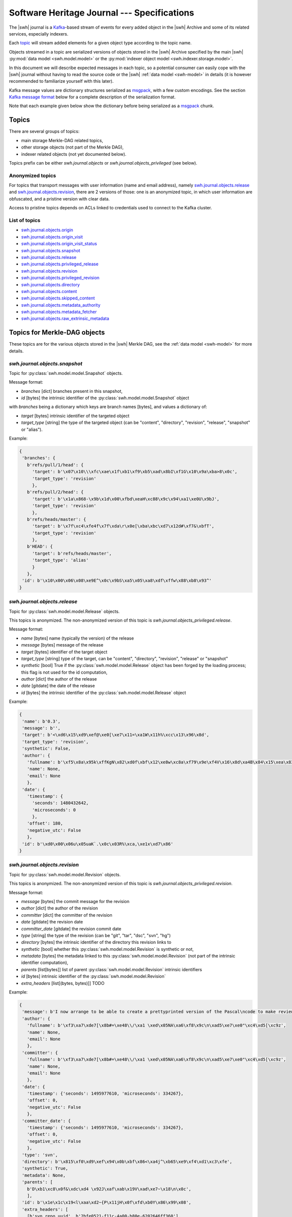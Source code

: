 .. _journal-specs:

Software Heritage Journal --- Specifications
============================================

The |swh| journal is a Kafka_-based stream of events for every added object in
the |swh| Archive and some of its related services, especially indexers.

Each topic_ will stream added elements for a given object type according to the
topic name.

Objects streamed in a topic are serialized versions of objects stored in the
|swh| Archive specified by the main |swh| :py:mod:`data model <swh.model.model>` or
the :py:mod:`indexer object model <swh.indexer.storage.model>`.


In this document we will describe expected messages in each topic, so a
potential consumer can easily cope with the |swh| journal without having to
read the source code or the |swh| :ref:`data model <swh-model>` in details (it
is however recommended to familiarize yourself with this later).

Kafka message values are dictionary structures serialized as msgpack_, with a
few custom encodings. See the section `Kafka message format`_ below for a
complete description of the serialization format.

Note that each example given below show the dictionary before being serialized
as a msgpack_ chunk.


Topics
------

There are several groups of topics:

- main storage Merkle-DAG related topics,
- other storage objects (not part of the Merkle DAG),
- indexer related objects (not yet documented below).

Topics prefix can be either `swh.journal.objects` or
`swh.journal.objects_privileged` (see below).

Anonymized topics
+++++++++++++++++

For topics that transport messages with user information (name and email
address), namely `swh.journal.objects.release`_ and
`swh.journal.objects.revision`_, there are 2 versions of those: one is an
anonymized topic, in which user information are obfuscated, and a pristine
version with clear data.

Access to pristine topics depends on ACLs linked to credentials used to connect
to the Kafka cluster.


List of topics
++++++++++++++

- `swh.journal.objects.origin`_
- `swh.journal.objects.origin_visit`_
- `swh.journal.objects.origin_visit_status`_
- `swh.journal.objects.snapshot`_
- `swh.journal.objects.release`_
- `swh.journal.objects.privileged_release <swh.journal.objects.release>`_
- `swh.journal.objects.revision`_
- `swh.journal.objects.privileged_revision <swh.journal.objects.revision>`_
- `swh.journal.objects.directory`_
- `swh.journal.objects.content`_
- `swh.journal.objects.skipped_content`_
- `swh.journal.objects.metadata_authority`_
- `swh.journal.objects.metadata_fetcher`_
- `swh.journal.objects.raw_extrinsic_metadata`_



Topics for Merkle-DAG objects
-----------------------------

These topics are for the various objects stored in the |swh| Merkle DAG, see
the :ref:`data model <swh-model>` for more details.


`swh.journal.objects.snapshot`
++++++++++++++++++++++++++++++

Topic for :py:class:`swh.model.model.Snapshot` objects.

Message format:

- `branches` [dict] branches present in this snapshot,
- `id` [bytes] the intrinsic identifier of the
  :py:class:`swh.model.model.Snapshot` object

with `branches` being a dictionary which keys are branch names [bytes], and values a dictionary of:

- `target` [bytes] intrinsic identifier of the targeted object
- `target_type` [string] the type of the targeted object (can be "content",
  "directory", "revision", "release", "snapshot" or "alias").

Example:

.. code:: python

   {
    'branches': {
      b'refs/pull/1/head': {
        'target': b'\x07\x10\\\xfc\xae\x1f\xb1\xf9\xb5\xad\x8bI\xf1G\x10\x9a\xba>8\x0c',
        'target_type': 'revision'
        },
      b'refs/pull/2/head': {
        'target': b'\x1a\x868-\x9b\x1d\x00\xfbd\xeaH\xc88\x9c\x94\xa1\xe0U\x9bJ',
        'target_type': 'revision'
        },
      b'refs/heads/master': {
        'target': b'\x7f\xc4\xfe4f\x7f\xda\r\x0e[\xba\xbc\xd7\x12d#\xf7&\xbfT',
        'target_type': 'revision'
        },
      b'HEAD': {
        'target': b'refs/heads/master',
        'target_type': 'alias'
        }
      },
    'id': b'\x10\x00\x06\x08\xe9E^\x0c\x9bS\xa5\x05\xa8\xdf\xffw\x88\xb8\x93^'
   }



`swh.journal.objects.release`
+++++++++++++++++++++++++++++

Topic for :py:class:`swh.model.model.Release` objects.

This topics is anonymized. The non-anonymized version of this topic is
`swh.journal.objects_privileged.release`.

Message format:

- `name` [bytes] name (typically the version) of the release
- `message` [bytes] message of the release
- `target` [bytes] identifier of the target object
- `target_type` [string] type of the target, can be "content", "directory",
  "revision", "release" or "snapshot"
- `synthetic` [bool] True if the :py:class:`swh.model.model.Release` object has
  been forged by the loading process; this flag is not used for the id
  computation,
- `author` [dict] the author of the release
- `date` [gitdate] the date of the release
- `id` [bytes] the intrinsic identifier of the
  :py:class:`swh.model.model.Release` object

Example:

.. code:: python

   {
    'name': b'0.3',
    'message': b'',
    'target': b'<\xd6\x15\xd9\xef@\xe0[\xe7\x11=\xa1W\x11h%\xcc\x13\x96\x8d',
    'target_type': 'revision',
    'synthetic': False,
    'author': {
      'fullname': b'\xf5\x8a\x95k\xffKgN\x82\xd0f\xbf\x12\xe8w\xc8a\xf79\x9e\xf4V\x16\x8d\xa4B\x84\x15\xea\x83\x92\xb9',
      'name': None,
      'email': None
      },
    'date': {
      'timestamp': {
        'seconds': 1480432642,
        'microseconds': 0
        },
      'offset': 180,
      'negative_utc': False
      },
    'id': b'\xd0\x00\x06u\x05uaK`.\x0c\x03R%\xca,\xe1x\xd7\x86'
   }


`swh.journal.objects.revision`
++++++++++++++++++++++++++++++

Topic for :py:class:`swh.model.model.Revision` objects.

This topics is anonymized. The non-anonymized version of this topic is
`swh.journal.objects_privileged.revision`.

Message format:

- `message` [bytes] the commit message for the revision
- `author` [dict] the author of the revision
- `committer` [dict] the committer of the revision
- `date` [gitdate] the revision date
- `committer_date` [gitdate] the revision commit date
- `type` [string] the type of the revision (can be "git", "tar", "dsc", "svn", "hg")
- `directory` [bytes] the intrinsic identifier of the directory this revision links to
- `synthetic` [bool] whether this :py:class:`swh.model.model.Revision` is synthetic or not,
- `metadata` [bytes] the metadata linked to this :py:class:`swh.model.model.Revision` (not part of the
  intrinsic identifier computation),
- `parents` [list[bytes]] list of parent :py:class:`swh.model.model.Revision` intrinsic identifiers
- `id` [bytes] intrinsic identifier of the :py:class:`swh.model.model.Revision`
- `extra_headers` [list[(bytes, bytes)]] TODO


Example:

.. code:: python

   {
    'message': b'I now arrange to be able to create a prettyprinted version of the Pascal\ncode to make review of translation of it easier, and I have thought a bit\nmore about coping with Pastacl variant records and the like, but have yet to\nimplement everything. lufylib.red is a place for support code.\n',
    'author': {
      'fullname': b'\xf3\xa7\xde7[\x8b#=\xe48\\/\xa1 \xed\x05NA\xa6\xf8\x9c\n\xad5\xe7\xe0"\xc4\xd5[\xc9z',
      'name': None,
      'email': None
      },
    'committer': {
      'fullname': b'\xf3\xa7\xde7[\x8b#=\xe48\\/\xa1 \xed\x05NA\xa6\xf8\x9c\n\xad5\xe7\xe0"\xc4\xd5[\xc9z',
      'name': None,
      'email': None
      },
    'date': {
      'timestamp': {'seconds': 1495977610, 'microseconds': 334267},
      'offset': 0,
      'negative_utc': False
      },
    'committer_date': {
      'timestamp': {'seconds': 1495977610, 'microseconds': 334267},
      'offset': 0,
      'negative_utc': False
      },
    'type': 'svn',
    'directory': b'\x815\xf0\xd9\xef\x94\x0b\xbf\x86<\xa4j^\xb65\xe9\xf4\xd1\xc3\xfe',
    'synthetic': True,
    'metadata': None,
    'parents': [
      b'D\xb1\xc8\x0f&\xdc\xd4 \x92J\xaf\xab\x19V\xad\xe7~\x18\n\x0c',
      ],
    'id': b'\x1e\x1c\x19<l\xaa\xd2~{P\x11jH\x0f\xfd\xb0Y\x86\x99\x08',
    'extra_headers': [
      [b'svn_repo_uuid', b'2bfe0521-f11c-4a00-b80e-6202646ff360'],
      [b'svn_revision', b'4067']
      ]
   }



`swh.journal.objects.content`
+++++++++++++++++++++++++++++

Topic for :py:class:`swh.model.model.Content` objects.

Message format:

- `sha1` [bytes] SHA1 of the :py:class:`swh.model.model.Content`
- `sha1_git` [bytes] SHA1_GIT of the :py:class:`swh.model.model.Content`
- `sha256` [bytes] SHA256 of the :py:class:`swh.model.model.Content`
- `blake2s256` [bytes] Blake2S256 hash of the :py:class:`swh.model.model.Content`
- `length` [int] length of the :py:class:`swh.model.model.Content`
- `status` [string] visibility status of the :py:class:`swh.model.model.Content` (can be "visible" or "hidden")
- `ctime` [timestamp] creation date of the :py:class:`swh.model.model.Content` (i.e. date at which this
  :py:class:`swh.model.model.Content` has been seen for the first time in the |swh| Archive).

Example:

.. code:: python

   {
    'sha1': b'-\xe7\xc1`\x9d\xd7\x7fu+\x05l\x07\xd1}\x95\x16o-u\x1d',
    'sha1_git': b'\xb9B\xa7EOW[\xef\x8b\x98\xa6b\xe9\xc7\xf0\x96g\x06`\xa4',
    'sha256': b'h{\xda\x8d\xaeG\xa4\xc6\x10\x05\xbc\xc9hca\x0em)\xd3A\x08\xd6\x95~(\xe5\xba\xe4\xaa\xcaT\x19',
    'blake2s256': b'\x8cl\xec\xe8S\xcd\xab\x90E\xc2\x8c\xfax\xe3\xbe\xca\x9aJ6\x1a\x9c](6\xc3\xb49\x8b:\xf9\xd8r',
    'length': 3220,
    'status': 'visible',
    'ctime': Timestamp(seconds=1606260407, nanoseconds=818259954)
   }



`swh.journal.objects.skipped_content`
+++++++++++++++++++++++++++++++++++++

Topic for :py:class:`swh.model.model.SkippedContent` objects.


Message format:

- `sha1` [bytes] SHA1 of the :py:class:`swh.model.model.SkippedContent`
- `sha1_git` [bytes] SHA1 of the :py:class:`swh.model.model.SkippedContent`
- `sha256` [bytes] SHA1 of the :py:class:`swh.model.model.SkippedContent`
- `blake2s256` [bytes] SHA1 of the :py:class:`swh.model.model.SkippedContent`
- `length` [int] length of the :py:class:`swh.model.model.SkippedContent`
- `status` [string] visibility status of the
  :py:class:`swh.model.model.SkippedContent` (can only be "absent")
- `reason` [string] message indicating the reason for this content to be a
  :py:class:`swh.model.model.SkippedContent` (rather than a
  :py:class:`swh.model.model.Content`)
- `ctime` [timestamp] creation date of the
  :py:class:`swh.model.model.SkippedContent` (i.e. date at which this
  :py:class:`swh.model.model.SkippedContent` has been seen for the first time in
  the |swh| Archive)


Example:

.. code:: python

   {
    'sha1': b'[\x0f\x19I-%+\xec\x9dS\x86\xffz\xcb\xa2\x9f\x15\xcc\xb4&',
    'sha1_git': b'\xa9\xff4\xa7\xff\x85\xb3x$Ot\xaa\x91\x0b\xd0ZB!\x04\x8a',
    'sha256': b"\xe6\x876\xb2U-\x87\xb8\xe3\x12\xa0L\rq'\x88\xd4\x95\x92\xdf\x86\xfci\xe3E\x82\xe0\x95^\xbf\x1e\xbe",
    'blake2s256': b'\xe1 \n\x1d5\x8b\x1f\x98\\\x8e\xaa\x1d?8*\xc1\xf7\xb9\x95\r|\x1e\xee^\x10\x10\x19\xc6\x9c\x11\xedX',
    'length': 125146729,
    'status': 'absent',
    'reason': 'Content too large',
    'ctime': Timestamp(seconds=1606260407, nanoseconds=818259954)
   }



`swh.journal.objects.directory`
+++++++++++++++++++++++++++++++

Topic for :py:class:`swh.model.model.Directory` objects.

Message format:

- `entries` [list[dict]] list of directory entries
- `id` [bytes] intrinsic identifier of this :py:class:`swh.model.model.Directory`

with directory entries being dictionaries:

- `name` [bytes] name of the directory entry
- `type` [string] type of directory entry (can be "file", "dir" or "rev")
- `perms` [int] permissions for this directory entry


Example:

.. code:: python

   {
    'entries': [
     {'name': b'LICENSE',
      'type': 'file',
      'target': b'b\x03f\xeb\x90\x07\x1cs\xaeib\x8eg\x97]0\xf0\x9dg\x01',
      'perms': 33188},
     {'name': b'README.md',
      'type': 'file',
      'target': b'\x1e>\xb56x\xbc\xe5\xba\xa4\xed\x03\xae\x83\xdb@\xd0@0\xed\xc8',
      'perms': 33188},
     {'name': b'lib',
      'type': 'dir',
      'target': b'-\xb2(\x95\xe46X\x9f\xed\x1d\xa6\x95\xec`\x10\x1a\x89\xc3\x01U',
      'perms': 16384},
     {'name': b'package.json',
      'type': 'file',
      'target': b'Z\x91N\x9bw\xec\xb0\xfbN\xe9\x18\xa2E-%\x8fxW\xa1x',
      'perms': 33188}
    ],
    'id': b'eS\x86\xcf\x16n\xeb\xa96I\x90\x10\xd0\xe9&s\x9a\x82\xd4P'
   }



Other Objects Topics
--------------------

These topics are for objects of the |swh| archive that are not part of the
Merkle DAG but are essential parts of the archive; see the :ref:`data model
<swh-model>` for more details.


`swh.journal.objects.origin`
++++++++++++++++++++++++++++

Topic for :py:class:`swh.model.model.Origin` objects.

Message format:

- `url` [string] URL of the :py:class:`swh.model.model.Origin`

Example:

.. code:: python

   {
     "url": "https://github.com/vujkovicm/pml"
   }


`swh.journal.objects.origin_visit`
++++++++++++++++++++++++++++++++++

Topic for :py:class:`swh.model.model.OriginVisit` objects.

Message format:

- `origin` [string] URL of the visited :py:class:`swh.model.model.Origin`
- `date` [timestamp] date of the visit
- `type` [string] type of the loader used to perform the visit
- `visit` [int] number of the visit for this `origin`

Example:

.. code:: python

   {
    'origin': 'https://pypi.org/project/wasp-eureka/',
    'date': Timestamp(seconds=1606260407, nanoseconds=818259954),
    'type': 'pypi',
    'visit': 505}
   }


`swh.journal.objects.origin_visit_status`
+++++++++++++++++++++++++++++++++++++++++

Topic for :py:class:`swh.model.model.OriginVisitStatus` objects.

Message format:

- `origin` [string] URL of the visited :py:class:`swh.model.model.Origin`
- `visit` [int] number of the visit for this `origin` this status concerns
- `date` [timestamp] date of the visit status update
- `status` [string] status (can be "created", "ongoing", "full" or "partial"),
- `snapshot` [bytes] identifier of the :py:class:`swh.model.model.Snaphot` this
  visit resulted in (if `status` is "full" or "partial")
- `metadata`: deprecated

Example:

.. code:: python

   {
    'origin': 'https://pypi.org/project/stricttype/',
    'visit': 524,
    'date': Timestamp(seconds=1606260407, nanoseconds=818259954),
    'status': 'full',
    'snapshot': b"\x85\x8f\xcb\xec\xbd\xd3P;Z\xb0~\xe7\xa2(\x0b\x11'\x05i\xf7",
    'metadata': None
   }



Extrinsic Metadata related Topics
---------------------------------

Extrinsic metadata is information about software that is not part of the source
code itself but still closely related to the software. See
:ref:`extrinsic-metadata-specification` for more details on the Extrinsic
Metadata model.

`swh.journal.objects.metadata_authority`
++++++++++++++++++++++++++++++++++++++++

Topic for :py:class:`swh.model.model.MetadataAuthority` objects.

Message format:

- `type` [string]
- `url` [string]
- `metadata` [dict]

Examples:

.. code:: python

   {
    'type': 'forge',
    'url': 'https://guix.gnu.org/sources.json',
    'metadata': {}
   }

   {
    'type': 'deposit_client',
    'url': 'https://www.softwareheritage.org',
    'metadata': {'name': 'swh'}
   }



`swh.journal.objects.metadata_fetcher`
++++++++++++++++++++++++++++++++++++++

Topic for :py:class:`swh.model.model.MetadataFetcher` objects.

Message format:

- `type` [string]
- `version` [string]
- `metadata` [dict]

Example:

.. code:: python

   {
    'name': 'swh.loader.package.cran.loader.CRANLoader',
    'version': '0.15.0',
    'metadata': {}
   }



`swh.journal.objects.raw_extrinsic_metadata`
++++++++++++++++++++++++++++++++++++++++++++

Topic for :py:class:`swh.model.model.RawExtrinsicMetadata` objects.

Message format:

- `type` [string]
- `target` [string]
- `discovery_date` [timestamp]
- `authority` [dict]
- `fetcher` [dict]
- `format` [string]
- `metadata` [bytes]
- `origin` [string]
- `visit` [int]
- `snapshot` [SWHID]
- `release` [SWHID]
- `revision` [SWHID]
- `path` [bytes]
- `directory` [SWHID]

Example:

.. code:: python

   {
    'type': 'snapshot',
    'id': 'swh:1:snp:f3b180979283d4931d3199e6171840a3241829a3',
    'discovery_date': Timestamp(seconds=1606260407, nanoseconds=818259954),
    'authority': {
      'type': 'forge',
      'url': 'https://pypi.org/',
      'metadata': {}
      },
    'fetcher': {
      'name': 'swh.loader.package.pypi.loader.PyPILoader',
      'version': '0.10.0',
      'metadata': {}
      },
    'format': 'pypi-project-json',
    'metadata': b'{"info":{"author":"Signaltonsalat","author_email":"signaltonsalat@gmail.com"}]}',
    'origin': 'https://pypi.org/project/schwurbler/'
   }





Kafka message format
--------------------

Each value of a Kafka message in a topic is a dictionary-like structure
encoded as a msgpack_ byte string.

Keys are ASCII strings.

All values are encoded using default msgpack type system except for long
integers for which we use a custom format using msgpack `extended type`_ to
prevent overflow while packing some objects.


Integer
+++++++

For long integers (that do not fit in the `[-(2**63), 2 ** 64 - 1]` range), a
custom `extended type`_ based encoding scheme is used.

The `type` information can be:

- `1` for positive (possibly long) integers,
- `2` for negative (possibly long) integers.

The payload is simply the bytes (big endian) representation of the absolute
value (always positive).

For example (adapted to standard integers for the sake of readability; these
values are small so they will actually be encoded using the default msgpack
format for integers):

- `12345` would be encoded as the extension value `[1, [0x30, 0x39]]` (aka `0xd5013039`)
- `-42` would be encoded as the extension value `[2, [0x2A]]` (aka `0xd4022a`)


Datetime
++++++++

There are 2 type of date that can be encoded in a Kafka message:

- dates for git-like objects (:py:class:`swh.model.model.Revision` and
  :py:class:`swh.model.model.Release`): these dates are part of the hash
  computation used as identifier in the Merkle DAG. In order to fully support
  git repositories, a custom encoding is required. These dates (coming from the
  git data model) are encoded as a dictionary with:

  - `timestamp` [dict] POSIX timestamp of the date, as a dictionary with 2 keys
    (`seconds` and `microseconds`)

  - `offset` [int] offset of the date (in minutes)

  - `negative_utc` [bool] only True for the very edge case where the date has a
    zero but negative offset value (which does not makes much sense, but
    technically the git format permits)

  Example:

  .. code:: python

     {
       'timestamp': {'seconds': 1480432642, 'microseconds': 0},
       'offset': 180,
       'negative_utc': False
     }

  These are denoted as `gitdate` below.

- other dates (resulting of the |swh| processing stack) are encoded using
  msgpack's Timestamp_ extended type.

  These are denoted as `timestamp` below.

  Note that these dates used to be encoded as a dictionary (beware: keys are bytes):

  .. code:: python

     {
      b"swhtype": "datetime",
      b"d": '2020-09-15T16:19:13.037809+00:00'
     }


Person
++++++

:py:class:`swh.model.model.Person` objects represent a person in the |swh|
Merkle DAG, namely a :py:class:`swh.model.model.Revision` author or committer,
or a :py:class:`swh.model.model.Release` author.

:py:class:`swh.model.model.Person` objects are serialized as a dictionary like:

.. code:: python

   {
    'fullname': 'John Doe <john.doe@example.com>',
    'name': 'John Doe',
    'email': 'john.doe@example.com'
   }

For anonymized topics, :py:class:`swh.model.model.Person` entities have seen
anonymized prior to being serialized. The anonymized
:py:class:`swh.model.model.Person` object is a dictionary like:

.. code:: python

   {
    'fullname': <hashed value>,
    'name': null,
    'email': null
   }


where the `<hashed value>` is computed from original values as a sha256 of the
original's `fullname`.




.. _Kafka: https://kafka.apache.org
.. _topic: https://kafka.apache.org/documentation/#intro_concepts_and_terms
.. _msgpack: https://msgpack.org/
.. _`extended type`: https://github.com/msgpack/msgpack/blob/master/spec.md#extension-types
.. _`Timestamp`: https://github.com/msgpack/msgpack/blob/master/spec.md#timestamp-extension-type
